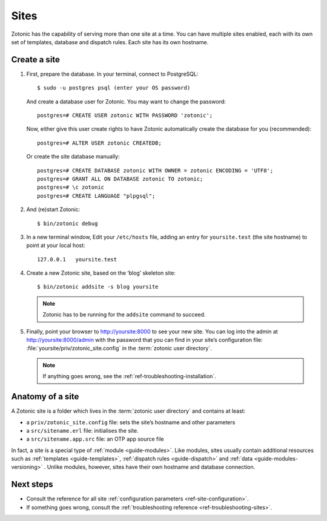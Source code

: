 .. highlight:: bash

.. _sites:

Sites
=====

Zotonic has the capability of serving more than one site at a time. You can have
multiple sites enabled, each with its own set of templates, database and
dispatch rules. Each site has its own hostname.

.. _guide-create-site:

Create a site
-------------

1. First, prepare the database. In your terminal, connect to PostgreSQL::

    $ sudo -u postgres psql (enter your OS password)

   And create a database user for Zotonic. You may want to change the password::

    postgres=# CREATE USER zotonic WITH PASSWORD 'zotonic';

   Now, either give this user create rights to have Zotonic automatically create
   the database for you (recommended)::

    postgres=# ALTER USER zotonic CREATEDB;

   Or create the site database manually::

    postgres=# CREATE DATABASE zotonic WITH OWNER = zotonic ENCODING = 'UTF8';
    postgres=# GRANT ALL ON DATABASE zotonic TO zotonic;
    postgres=# \c zotonic
    postgres=# CREATE LANGUAGE "plpgsql";

2. And (re)start Zotonic::

    $ bin/zotonic debug

3. In a new terminal window, Edit your ``/etc/hosts`` file, adding an entry for ``yoursite.test`` (the
   site hostname) to point at your local host::

     127.0.0.1   yoursite.test

4. Create a new Zotonic site, based on the ‘blog’ skeleton site::

     $ bin/zotonic addsite -s blog yoursite

   .. note:: Zotonic has to be running for the ``addsite`` command to succeed.


5. Finally, point your browser to http://yoursite:8000 to see your new site.
   You can log into the admin at http://yoursite:8000/admin with the password
   that you can find in your site’s configuration file:
   :file:`yoursite/priv/zotonic_site.config` in the :term:`zotonic user directory`.

   .. note:: If anything goes wrong, see the :ref:`ref-troubleshooting-installation`.

.. _guide-site-anatomy:

Anatomy of a site
-----------------

A Zotonic site is a folder which lives in the :term:`zotonic user directory` and
contains at least:

* a ``priv/zotonic_site.config`` file: sets the site’s hostname and other parameters
* a ``src/sitename.erl`` file: initialises the site.
* a ``src/sitename.app.src`` file: an OTP app source file

In fact, a site is a special type of :ref:`module <guide-modules>`.
Like modules, sites usually contain additional resources such as
:ref:`templates <guide-templates>`,
:ref:`dispatch rules <guide-dispatch>` and
:ref:`data <guide-modules-versioning>` . Unlike modules, however, sites have
their own hostname and database connection.

Next steps
----------

* Consult the reference for all site :ref:`configuration parameters <ref-site-configuration>`.
* If something goes wrong, consult the :ref:`troubleshooting reference <ref-troubleshooting-sites>`.

